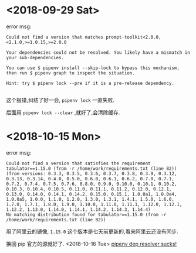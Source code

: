 * <2018-09-29 Sat>
  error msg:
  #+BEGIN_SRC
  Could not find a version that matches prompt-toolkit<2.0.0,<2.1.0,>=1.0.15,>=2.0.0
  #+END_SRC

  #+BEGIN_SRC
  Your dependencies could not be resolved. You likely have a mismatch in your sub-dependencies.

  You can use $ pipenv install --skip-lock to bypass this mechanism, then run $ pipenv graph to inspect the situation.

  Hint: try $ pipenv lock --pre if it is a pre-release dependency.

  #+END_SRC

  这个报错,纠结了好一会, ~pipenv lock~ 一直失败.

  后面用 ~pipenv lock --clear~ ,就好了,会清除缓存.

* <2018-10-15 Mon>
  error msg:
  #+BEGIN_SRC
  Could not find a version that satisfies the requirement tabulator==1.15.0 (from -r /home/work/requirements.txt (line 82))
  (from versions: 0.3.3, 0.3.5, 0.3.6, 0.3.7, 0.3.8, 0.3.9, 0.3.12, 0.3.13, 0.3.14, 0.4.0, 0.5.0, 0.6.0, 0.6.1, 0.6.2, 0.7.0, 0.7.1, 0.7.2, 0.7.4, 0.7.5, 0.7.6, 0.8.0, 0.9.0, 0.10.0, 0.10.1, 0.10.2, 0.10.3, 0.10.4, 0.10.5, 0.11.0, 0.11.1, 0.11.2, 0.12.0, 0.12.1, 0.13.0, 0.14.0, 0.14.1, 0.14.2, 0.15.0, 0.15.1, 1.0.0a1, 1.0.0a4, 1.0.0a5, 1.0.0, 1.1.0, 1.2.0, 1.3.0, 1.3.1, 1.4.1, 1.5.0, 1.6.0, 1.7.0, 1.7.1, 1.8.0, 1.9.0, 1.10.0, 1.11.0, 1.11.1, 1.12.0, 1.12.1, 1.12.2, 1.13.0, 1.14.0, 1.14.1, 1.14.2, 1.14.3, 1.14.4)
  No matching distribution found for tabulator==1.15.0 (from -r /home/work/requirements.txt (line 82))
  #+END_SRC
  用了阿里云的镜像, ~1.15.0~ 这个版本是七天前更新的,看来阿里云还没有同步.

  换回 pip 官方的源就好了.
<2018-10-16 Tue>
  [[https://github.com/pypa/pipenv/issues/2596][pipenv dep resolver sucks!]]
